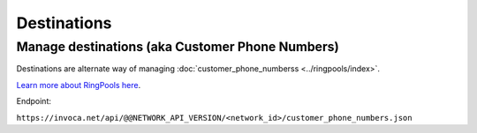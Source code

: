 Destinations
============

Manage destinations (aka Customer Phone Numbers)
""""""""""""""""""""""""""""""""""""""""""""""""

Destinations are alternate way of managing :doc:`customer_phone_numberss <../ringpools/index>`.

`Learn more about RingPools here <https://community.invoca.com/t5/call-attribution/basic-knowledge-ringpools/ta-p/530>`_.

.. list-table::
  :widths: 11 34 40
  :header-rows: 1
  :class: parameters

  * - Property
    - Type
    - Value

    id
    country_code
    phone_number
    primary_url
    requested_destination_name
    acknowledged_at
    created_at
    updated_at
    ignored_at
    notified_at

  * - id
    - integer (read-only)
    - The internal Invoca id of the Destination.

  * - country_code
    - string
    - Country code of the phone number of the Destination.

  * - phone_number
    - string
    - Phone number of the Destination.

  * - primary_url
    - string
    - ToDo

  * - requested_destination_name
    - integer
    - ToDo

Endpoint:

``https://invoca.net/api/@@NETWORK_API_VERSION/<network_id>/customer_phone_numbers.json``

.. api_endpoint::
   :verb: GET
   :path: /customer_phone_numbers
   :description: Get all Destinations
   :page: get_customer_phone_numbers

.. api_endpoint::
   :verb: GET
   :path: /customer_phone_numbers/&lt;customer_phone_number_id&gt;
   :description: Get a Destination
   :page: get_customer_phone_number
